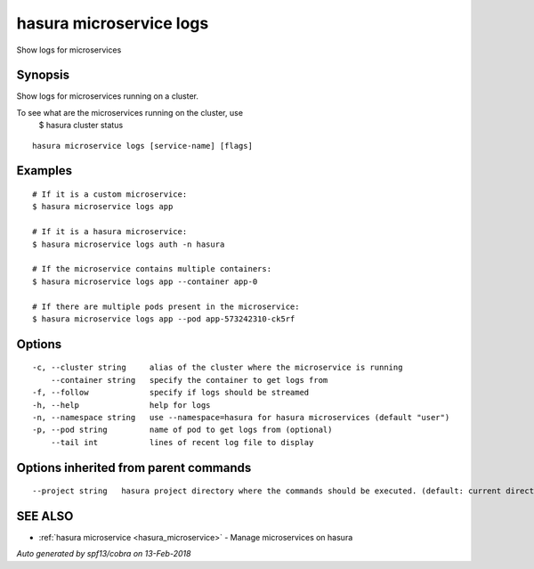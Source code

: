 .. _hasura_microservice_logs:

hasura microservice logs
------------------------

Show logs for microservices

Synopsis
~~~~~~~~


Show logs for microservices running on a cluster.

To see what are the microservices running on the cluster, use
  $ hasura cluster status


::

  hasura microservice logs [service-name] [flags]

Examples
~~~~~~~~

::


    # If it is a custom microservice:
    $ hasura microservice logs app

    # If it is a hasura microservice:
    $ hasura microservice logs auth -n hasura

    # If the microservice contains multiple containers:
    $ hasura microservice logs app --container app-0

    # If there are multiple pods present in the microservice:
    $ hasura microservice logs app --pod app-573242310-ck5rf
   

Options
~~~~~~~

::

  -c, --cluster string     alias of the cluster where the microservice is running
      --container string   specify the container to get logs from
  -f, --follow             specify if logs should be streamed
  -h, --help               help for logs
  -n, --namespace string   use --namespace=hasura for hasura microservices (default "user")
  -p, --pod string         name of pod to get logs from (optional)
      --tail int           lines of recent log file to display

Options inherited from parent commands
~~~~~~~~~~~~~~~~~~~~~~~~~~~~~~~~~~~~~~

::

      --project string   hasura project directory where the commands should be executed. (default: current directory)

SEE ALSO
~~~~~~~~

* :ref:`hasura microservice <hasura_microservice>` 	 - Manage microservices on hasura

*Auto generated by spf13/cobra on 13-Feb-2018*
